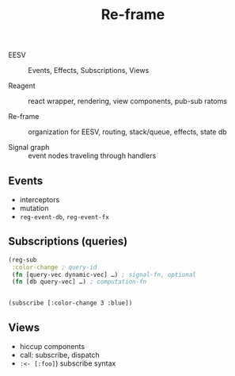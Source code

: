 #+title: Re-frame

- EESV :: Events, Effects, Subscriptions, Views

- Reagent :: react wrapper, rendering, view components, pub-sub ratoms

- Re-frame :: organization for EESV, routing, stack/queue, effects,
  state db

- Signal graph :: event nodes traveling through handlers

** Events
- interceptors
- mutation
- =reg-event-db=, =reg-event-fx=

** Subscriptions (queries)

#+begin_src clojure
(reg-sub
 :color-change ; query-id
 (fn [query-vec dynamic-vec] …) ; signal-fn, optional
 (fn [db query-vec] …) ; computation-fn


#+end_src

=(subscribe [:color-change 3 :blue])=

** Views
   - hiccup components
   - call: subscribe, dispatch
   - =:<- [:foo]=) subscribe syntax
